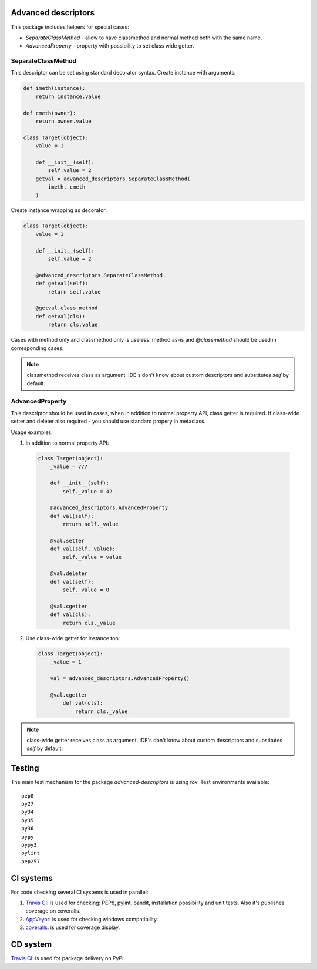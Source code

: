 Advanced descriptors
====================

.. image:: https://travis-ci.org/penguinolog/advanced-descriptors.svg?branch=master
    :target: https://travis-ci.org/penguinolog/advanced-descriptors
.. image:: https://img.shields.io/appveyor/ci/penguinolog/advanced-descriptors.svg
    :target: https://ci.appveyor.com/project/penguinolog/advanced-descriptors
.. image:: https://coveralls.io/repos/github/penguinolog/advanced-descriptors/badge.svg?branch=master
    :target: https://coveralls.io/github/penguinolog/advanced-descriptors?branch=master
.. image:: https://readthedocs.org/projects/advanced-descriptors/badge/?version=latest
    :target: http://advanced-descriptors.readthedocs.io/
    :alt: Documentation Status
.. image:: https://img.shields.io/pypi/v/advanced-descriptors.svg
    :target: https://pypi.python.org/pypi/advanced-descriptors
.. image:: https://img.shields.io/pypi/pyversions/advanced-descriptors.svg
    :target: https://pypi.python.org/pypi/advanced-descriptors
.. image:: https://img.shields.io/pypi/status/advanced-descriptors.svg
    :target: https://pypi.python.org/pypi/advanced-descriptors
.. image:: https://img.shields.io/github/license/penguinolog/advanced-descriptors.svg
    :target: https://raw.githubusercontent.com/penguinolog/advanced-descriptors/master/LICENSE

This package includes helpers for special cases:

* `SeparateClassMethod` - allow to have classmethod and normal method both with the same name.

* `AdvancedProperty` - property with possibility to set class wide getter.

SeparateClassMethod
-------------------

This descriptor can be set using standard decorator syntax.
Create instance with arguments:

.. code-block:: python

  def imeth(instance):
      return instance.value

  def cmeth(owner):
      return owner.value

  class Target(object):
      value = 1

      def __init__(self):
          self.value = 2
      getval = advanced_descriptors.SeparateClassMethod(
          imeth, cmeth
      )

Create instance wrapping as decorator:

.. code-block:: python

  class Target(object):
      value = 1

      def __init__(self):
          self.value = 2

      @advanced_descriptors.SeparateClassMethod
      def getval(self):
          return self.value

      @getval.class_method
      def getval(cls):
          return cls.value

Cases with method only and classmethod only is useless:
method as-is and `@classmethod` should be used in corresponding cases.

.. note::

  classmethod receives class as argument. IDE's don't know about custom descriptors and substitutes `self` by default.

AdvancedProperty
----------------

This descriptor should be used in cases, when in addition to normal property API, class getter is required.
If class-wide setter and deleter also required - you should use standard propery in metaclass.

Usage examples:

1. In addition to normal property API:

  .. code-block:: python

    class Target(object):
        _value = 777

        def __init__(self):
            self._value = 42

        @advanced_descriptors.AdvancedProperty
        def val(self):
            return self._value

        @val.setter
        def val(self, value):
            self._value = value

        @val.deleter
        def val(self):
            self._value = 0

        @val.cgetter
        def val(cls):
            return cls._value

2. Use class-wide getter for instance too:

  .. code-block:: python

    class Target(object):
        _value = 1

        val = advanced_descriptors.AdvancedProperty()

        @val.cgetter
            def val(cls):
                return cls._value

.. note::

  class-wide getter receives class as argument. IDE's don't know about custom descriptors and substitutes `self` by default.

Testing
=======
The main test mechanism for the package `advanced-descriptors` is using `tox`.
Test environments available:

::

  pep8
  py27
  py34
  py35
  py36
  pypy
  pypy3
  pylint
  pep257

CI systems
==========
For code checking several CI systems is used in parallel:

1. `Travis CI: <https://travis-ci.org/penguinolog/advanced-descriptors>`_ is used for checking: PEP8, pylint, bandit, installation possibility and unit tests. Also it's publishes coverage on coveralls.

2. `AppVeyor: <https://ci.appveyor.com/project/penguinolog/advanced-descriptors>`_ is used for checking windows compatibility.

3. `coveralls: <https://coveralls.io/github/penguinolog/advanced-descriptors>`_ is used for coverage display.

CD system
=========
`Travis CI: <https://travis-ci.org/penguinolog/advanced-descriptors>`_ is used for package delivery on PyPI.
